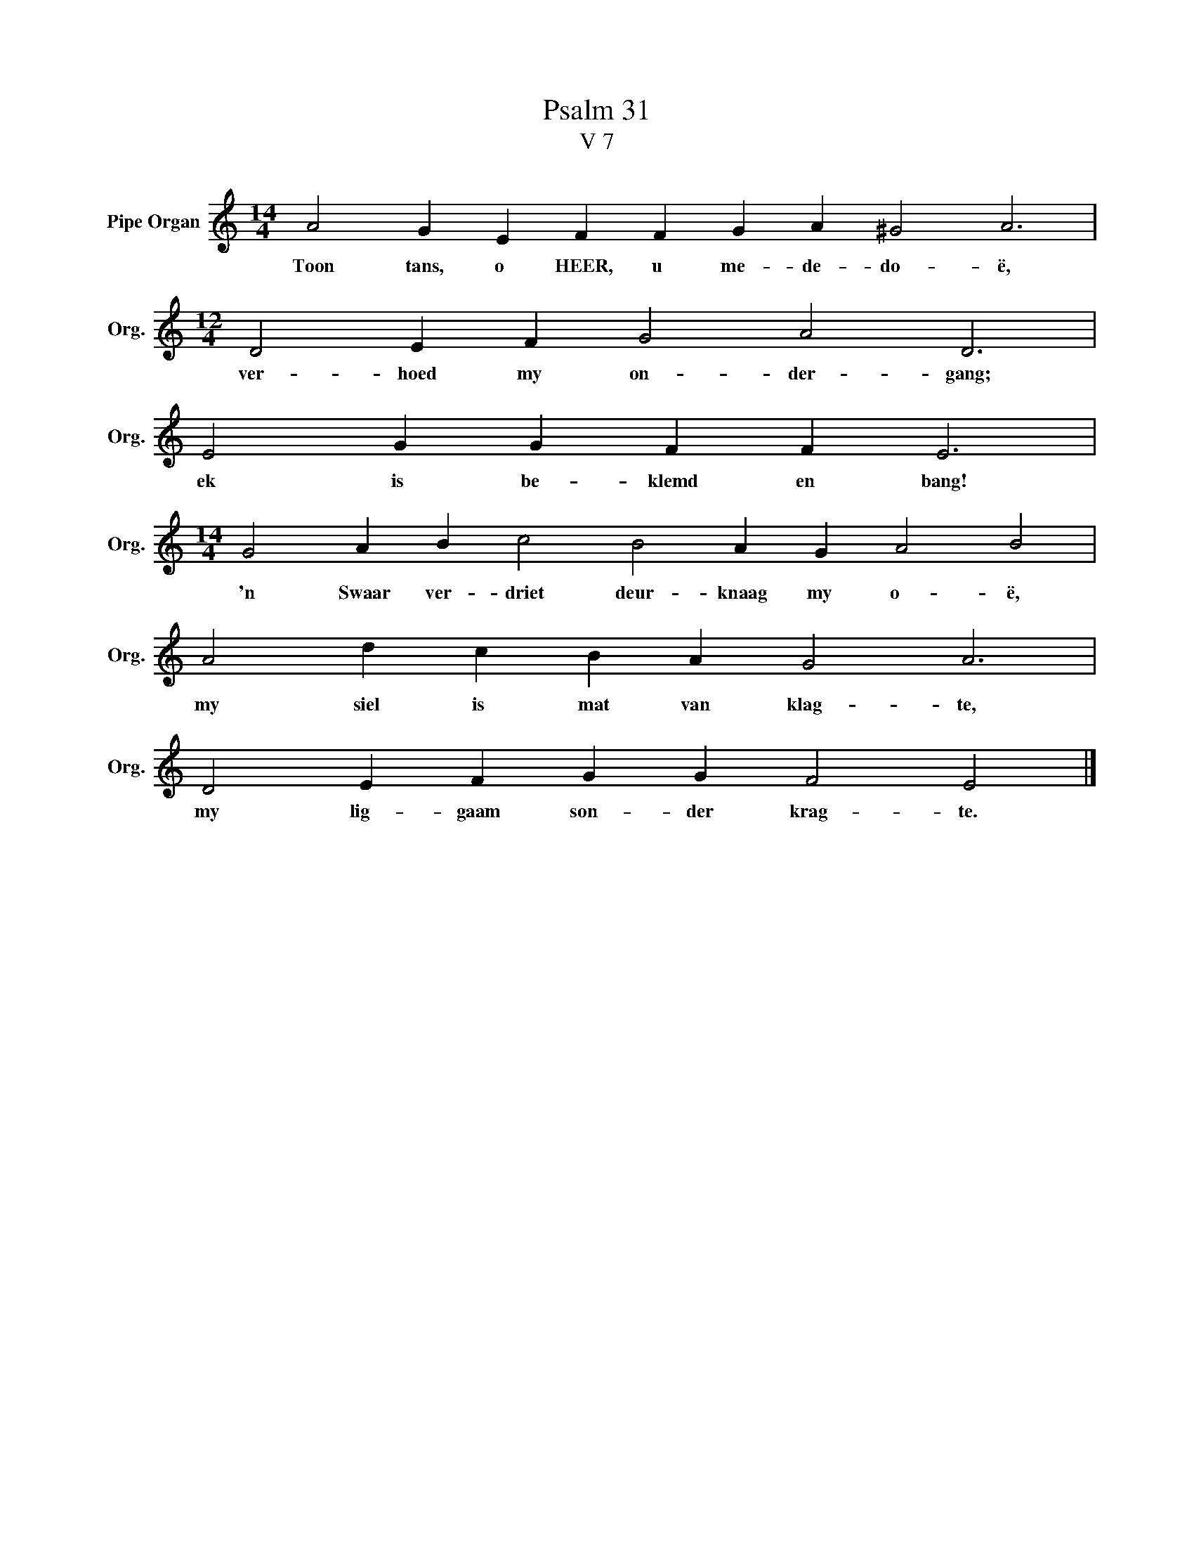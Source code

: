 X:1
T:Psalm 31
T:V 7
L:1/4
M:14/4
I:linebreak $
K:C
V:1 treble nm="Pipe Organ" snm="Org."
V:1
 A2 G E F F G A ^G2 A3 |$[M:12/4] D2 E F G2 A2 D3 |$ E2 G G F F E3 |$ %3
w: Toon tans, o HEER, u me- de- do- ë,|ver- hoed my on- der- gang;|ek is be- klemd en bang!|
[M:14/4] G2 A B c2 B2 A G A2 B2 |$ A2 d c B A G2 A3 |$ D2 E F G G F2 E2 |] %6
w: 'n Swaar ver- driet deur- knaag my o- ë,|my siel is mat van klag- te,|my lig- gaam son- der krag- te.|

